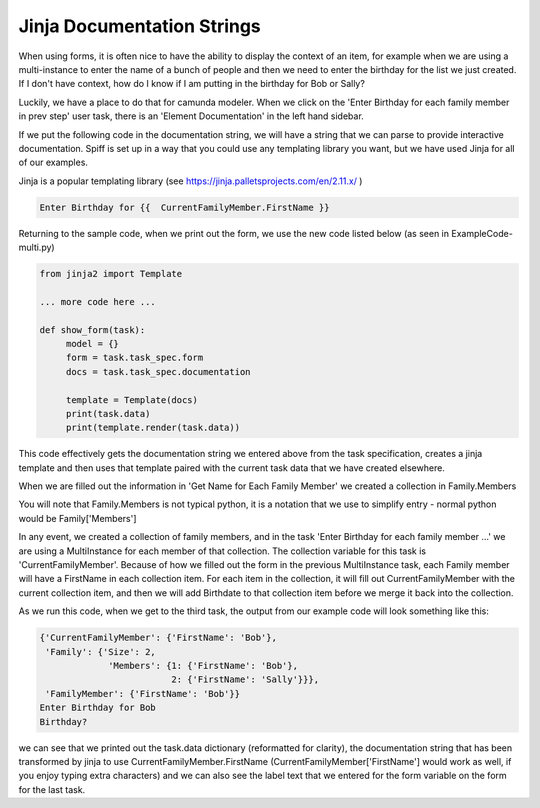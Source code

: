Jinja Documentation Strings
===================================

When using forms, it is often nice to have the ability to display the context of an item, for example when we are
using a multi-instance to enter the name of a bunch of people and then we need to enter the birthday for the list we
just created. If I don't have context, how do I know if I am putting in the birthday for Bob or Sally?

.. image:: /home/kelly/sartography/SpiffExample/docs/images/multi_instance_array.png

Luckily, we have a place to do that for camunda modeler. When we click on the 'Enter Birthday for each family member
in prev step' user task, there is an 'Element Documentation' in the left hand sidebar.

If we put the following code in the documentation string, we will have a string that we can parse to provide
interactive documentation. Spiff is set up in a way that you could use any templating library you want, but we have
used Jinja for all of our examples.

Jinja is a popular templating library  (see https://jinja.palletsprojects.com/en/2.11.x/ )

.. code::

 Enter Birthday for {{  CurrentFamilyMember.FirstName }}

Returning to the sample code, when we print out the form, we use the new code listed below (as seen in
ExampleCode-multi.py)

.. code:: python

    from jinja2 import Template

    ... more code here ...

    def show_form(task):
         model = {}
         form = task.task_spec.form
         docs = task.task_spec.documentation

         template = Template(docs)
         print(task.data)
         print(template.render(task.data))

This code effectively gets the documentation string we entered above from the task specification, creates a jinja
template and then uses that template paired with the current task data that we have created elsewhere.

When we are filled out the information in 'Get Name for Each Family Member' we created a collection in Family.Members


You will note that Family.Members is not typical python, it is a notation that we use to simplify entry - normal
python would be Family['Members']

In any event, we created a collection of family members, and in the task 'Enter Birthday for each family member ...'
we are using a MultiInstance for each member of that collection. The collection variable for this task is
'CurrentFamilyMember'. Because of how we filled out the form in the previous MultiInstance task, each Family member
will have a FirstName in each collection item. For each item in the collection, it will fill out CurrentFamilyMember
with the current collection item, and then we will add Birthdate to that collection item before we merge it back
into the collection.


As we run this code, when we get to the third task, the output from our example code will look something like this:

.. code::

   {'CurrentFamilyMember': {'FirstName': 'Bob'},
    'Family': {'Size': 2,
                'Members': {1: {'FirstName': 'Bob'},
                            2: {'FirstName': 'Sally'}}},
    'FamilyMember': {'FirstName': 'Bob'}}
   Enter Birthday for Bob
   Birthday?

we can see that we printed out the task.data dictionary (reformatted for clarity), the documentation string that has
been transformed by jinja to use CurrentFamilyMember.FirstName (CurrentFamilyMember['FirstName'] would work as well,
if you enjoy typing extra characters) and we can also see the label text that we entered for the form variable on the
form for the last task.


